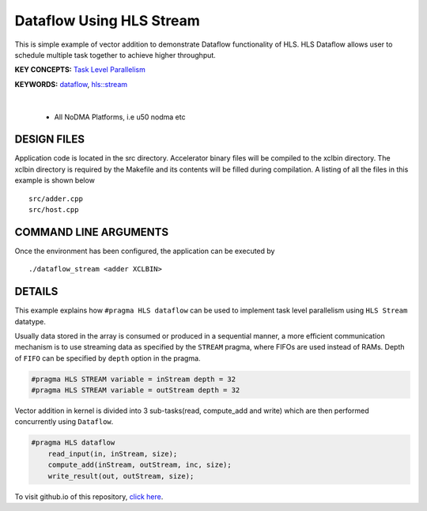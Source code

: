 Dataflow Using HLS Stream
=========================

This is simple example of vector addition to demonstrate Dataflow functionality of HLS. HLS Dataflow allows user to schedule multiple task together to achieve higher throughput.

**KEY CONCEPTS:** `Task Level Parallelism <https://docs.xilinx.com/r/en-US/ug1393-vitis-application-acceleration/Task-Parallelism>`__

**KEYWORDS:** `dataflow <https://docs.xilinx.com/r/en-US/ug1399-vitis-hls/Optimization-Techniques-in-Vitis-HLS>`__, `hls::stream <https://docs.xilinx.com/r/en-US/ug1399-vitis-hls/HLS-Stream-Library>`__

.. raw:: html

 <details>

.. raw:: html

 <summary> 

 <b>EXCLUDED PLATFORMS:</b>

.. raw:: html

 </summary>
|
..

 - All NoDMA Platforms, i.e u50 nodma etc

.. raw:: html

 </details>

.. raw:: html

DESIGN FILES
------------

Application code is located in the src directory. Accelerator binary files will be compiled to the xclbin directory. The xclbin directory is required by the Makefile and its contents will be filled during compilation. A listing of all the files in this example is shown below

::

   src/adder.cpp
   src/host.cpp
   
COMMAND LINE ARGUMENTS
----------------------

Once the environment has been configured, the application can be executed by

::

   ./dataflow_stream <adder XCLBIN>

DETAILS
-------

This example explains how ``#pragma HLS dataflow`` can be used to
implement task level parallelism using ``HLS Stream`` datatype.

Usually data stored in the array is consumed or produced in a sequential
manner, a more efficient communication mechanism is to use streaming
data as specified by the ``STREAM`` pragma, where FIFOs are used instead
of RAMs. Depth of ``FIFO`` can be specified by ``depth`` option in the
pragma.

.. code:: cpp

   #pragma HLS STREAM variable = inStream depth = 32
   #pragma HLS STREAM variable = outStream depth = 32

Vector addition in kernel is divided into 3 sub-tasks(read, compute_add
and write) which are then performed concurrently using ``Dataflow``.

.. code:: cpp

   #pragma HLS dataflow
       read_input(in, inStream, size);
       compute_add(inStream, outStream, inc, size);
       write_result(out, outStream, size);

To visit github.io of this repository, `click here <http://xilinx.github.io/Vitis_Accel_Examples>`__.